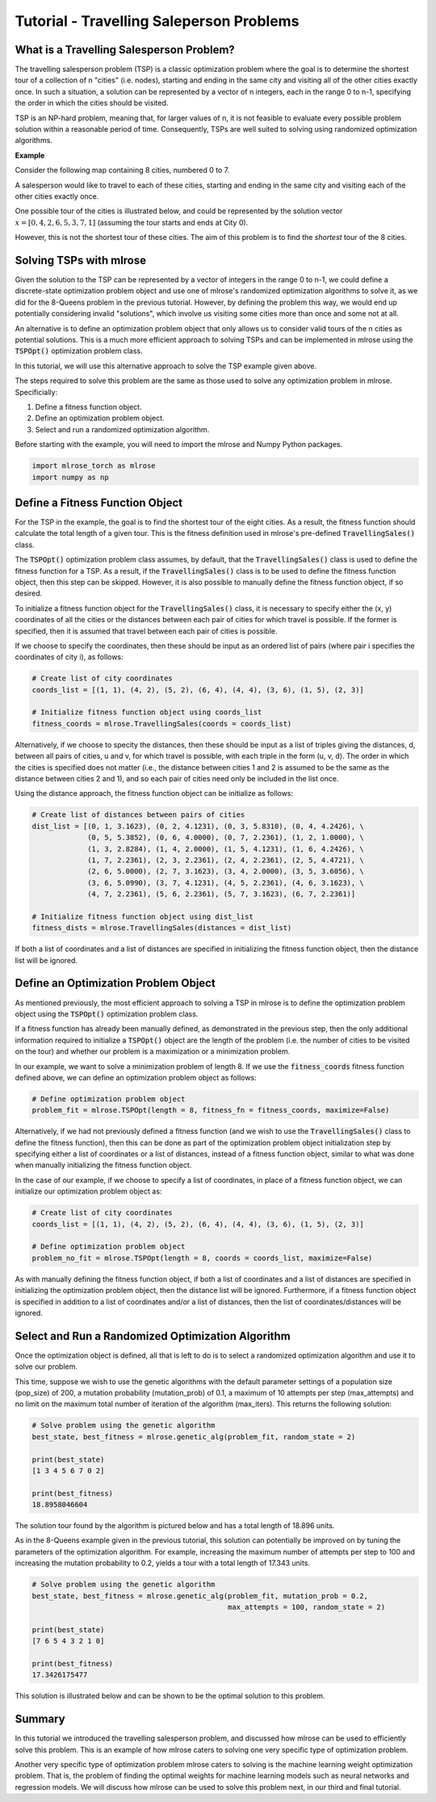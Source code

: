 .. _tutorial2:

Tutorial - Travelling Saleperson Problems
=========================================

What is a Travelling Salesperson Problem?
-----------------------------------------
The travelling salesperson problem (TSP) is a classic optimization problem where the goal is to determine the shortest tour of a collection of n "cities" (i.e. nodes), starting and ending in the same city and visiting all of the other cities exactly once. In such a situation, a solution can be represented by a vector of n integers, each in the range 0 to n-1, specifying the order in which the cities should be visited.

TSP is an NP-hard problem, meaning that, for larger values of n, it is not feasible to evaluate every possible problem solution within a reasonable period of time. Consequently, TSPs are well suited to solving using randomized optimization algorithms. 

**Example**

Consider the following map containing 8 cities, numbered 0 to 7. 

.. image:: pictures/tsp1.jpg
   :width: 500px
   :height: 500px
   :alt: tsp example 1
   :align: center

A salesperson would like to travel to each of these cities, starting and ending in the same city and visiting each of the other cities exactly once.

One possible tour of the cities is illustrated below, and could be represented by the solution vector :math:`x = [0, 4, 2, 6, 5, 3, 7, 1]` (assuming the tour starts and ends at City 0).

.. image:: pictures/tsp2.jpg
   :width: 500px
   :height: 500px
   :alt: tsp example 2
   :align: center

However, this is not the shortest tour of these cities. The aim of this problem is to find the *shortest* tour of the 8 cities.

Solving TSPs with mlrose
------------------------
Given the solution to the TSP can be represented by a vector of integers in the range 0 to n-1, we could define a discrete-state optimization problem object and use one of mlrose's randomized optimization algorithms to solve it, as we did for the 8-Queens problem in the previous tutorial. However, by defining the problem this way, we would end up potentially considering invalid "solutions", which involve us visiting some cities more than once and some not at all.

An alternative is to define an optimization problem object that only allows us to consider valid tours of the n cities as potential solutions. This is a much more efficient approach to solving TSPs and can be implemented in mlrose using the :code:`TSPOpt()` optimization problem class.

In this tutorial, we will use this alternative approach to solve the TSP example given above. 

The steps required to solve this problem are the same as those used to solve any optimization problem in mlrose. Specificially:

1. Define a fitness function object.
2. Define an optimization problem object.
3. Select and run a randomized optimization algorithm.

Before starting with the example, you will need to import the mlrose and Numpy Python packages.

.. highlight:: python
.. code-block:: python

    import mlrose_torch as mlrose
    import numpy as np

Define a Fitness Function Object
--------------------------------
For the TSP in the example, the goal is to find the shortest tour of the eight cities. As a result, the fitness function should calculate the total length of a given tour. This is the fitness definition used in mlrose's pre-defined :code:`TravellingSales()` class.

The :code:`TSPOpt()` optimization problem class assumes, by default, that the :code:`TravellingSales()` class is used to define the fitness function for a TSP. As a result, if the  :code:`TravellingSales()` class is to be used to define the fitness function object, then this step can be skipped. However, it is also possible to manually define the fitness function object, if so desired.

To initialize a fitness function object for the :code:`TravellingSales()` class, it is necessary to specify either the (x, y) coordinates of all the cities or the distances between each pair of cities for which travel is possible. If the former is specified, then it is assumed that travel between each pair of cities is possible.

If we choose to specify the coordinates, then these should be input as an ordered list of pairs (where pair i specifies the coordinates of city i), as follows:

.. highlight:: python
.. code-block:: python

    # Create list of city coordinates
    coords_list = [(1, 1), (4, 2), (5, 2), (6, 4), (4, 4), (3, 6), (1, 5), (2, 3)]

    # Initialize fitness function object using coords_list
    fitness_coords = mlrose.TravellingSales(coords = coords_list)

Alternatively, if we choose to specity the distances, then these should be input as a list of triples giving the distances, d, between all pairs of cities, u and v, for which travel is possible, with each triple in the form (u, v, d). The order in which the cities is specified does not matter (i.e., the distance between cities 1 and 2 is assumed to be the same as the distance between cities 2 and 1), and so each pair of cities need only be included in the list once. 

Using the distance approach, the fitness function object can be initialize as follows:

.. highlight:: python
.. code-block:: python

    # Create list of distances between pairs of cities
    dist_list = [(0, 1, 3.1623), (0, 2, 4.1231), (0, 3, 5.8310), (0, 4, 4.2426), \
                 (0, 5, 5.3852), (0, 6, 4.0000), (0, 7, 2.2361), (1, 2, 1.0000), \
                 (1, 3, 2.8284), (1, 4, 2.0000), (1, 5, 4.1231), (1, 6, 4.2426), \
                 (1, 7, 2.2361), (2, 3, 2.2361), (2, 4, 2.2361), (2, 5, 4.4721), \
                 (2, 6, 5.0000), (2, 7, 3.1623), (3, 4, 2.0000), (3, 5, 3.6056), \
                 (3, 6, 5.0990), (3, 7, 4.1231), (4, 5, 2.2361), (4, 6, 3.1623), \
                 (4, 7, 2.2361), (5, 6, 2.2361), (5, 7, 3.1623), (6, 7, 2.2361)]

    # Initialize fitness function object using dist_list
    fitness_dists = mlrose.TravellingSales(distances = dist_list)

If both a list of coordinates and a list of distances are specified in initializing the fitness function object, then the distance list will be ignored.

Define an Optimization Problem Object
-------------------------------------
As mentioned previously, the most efficient approach to solving a TSP in mlrose is to define the optimization problem object using the :code:`TSPOpt()` optimization problem class.

If a fitness function has already been manually defined, as demonstrated in the previous step, then the only additional information required to initialize a :code:`TSPOpt()` object are the length of the problem (i.e. the number of cities to be visited on the tour) and whether our problem is a maximization or a minimization problem.

In our example, we want to solve a minimization problem of length 8. If we use the :code:`fitness_coords` fitness function defined above, we can define an optimization problem object as follows:

.. highlight:: python
.. code-block:: python

    # Define optimization problem object
    problem_fit = mlrose.TSPOpt(length = 8, fitness_fn = fitness_coords, maximize=False)

Alternatively, if we had not previously defined a fitness function (and we wish to use the :code:`TravellingSales()` class to define the fitness function), then this can be done as part of the optimization problem object initialization step by specifying either a list of coordinates or a list of distances, instead of a fitness function object, similar to what was done when manually initializing the fitness function object.

In the case of our example, if we choose to specify a list of coordinates, in place of a fitness function object, we can initialize our optimization problem object as:

.. highlight:: python
.. code-block:: python

    # Create list of city coordinates
    coords_list = [(1, 1), (4, 2), (5, 2), (6, 4), (4, 4), (3, 6), (1, 5), (2, 3)]

    # Define optimization problem object
    problem_no_fit = mlrose.TSPOpt(length = 8, coords = coords_list, maximize=False)

As with manually defining the fitness function object, if both a list of coordinates and a list of distances are specified in initializing the optimization problem object, then the distance list will be ignored. Furthermore, if a fitness function object is specified in addition to a list of coordinates and/or a list of distances, then the list of coordinates/distances will be ignored.

Select and Run a Randomized Optimization Algorithm
--------------------------------------------------
Once the optimization object is defined, all that is left to do is to select a randomized optimization algorithm and use it to solve our problem. 

This time, suppose we wish to use the genetic algorithms with the default parameter settings of a population size (pop_size) of 200, a mutation probability (mutation_prob) of 0.1, a maximum of 10 attempts per step (max_attempts) and no limit on the maximum total number of iteration of the algorithm (max_iters). This returns the following solution:

.. highlight:: python
.. code-block:: python

    # Solve problem using the genetic algorithm
    best_state, best_fitness = mlrose.genetic_alg(problem_fit, random_state = 2)

    print(best_state)
    [1 3 4 5 6 7 0 2]

    print(best_fitness)
    18.8958046604

The solution tour found by the algorithm is pictured below and has a total length of 18.896 units.

.. image:: pictures/tsp3.jpg
   :width: 500px
   :height: 500px
   :alt: tsp example 3
   :align: center

As in the 8-Queens example given in the previous tutorial, this solution can potentially be improved on by tuning the parameters of the optimization algorithm. For example, increasing the maximum number of attempts per step to 100 and increasing the mutation probability to 0.2, yields a tour with a total length of 17.343 units.

.. highlight:: python
.. code-block:: python

    # Solve problem using the genetic algorithm
    best_state, best_fitness = mlrose.genetic_alg(problem_fit, mutation_prob = 0.2, 
                                                  max_attempts = 100, random_state = 2)

    print(best_state)
    [7 6 5 4 3 2 1 0]

    print(best_fitness)
    17.3426175477

This solution is illustrated below and can be shown to be the optimal solution to this problem.

.. image:: pictures/tsp4.jpg
   :width: 500px
   :height: 500px
   :alt: tsp example 4
   :align: center

Summary
-------
In this tutorial we introduced the travelling salesperson problem, and discussed how mlrose can be used to efficiently solve this problem. This is an example of how mlrose caters to solving one very specific type of optimization problem. 

Another very specific type of optimization problem mlrose caters to solving is the machine learning weight optimization problem. That is, the problem of finding the optimal weights for machine learning models such as neural networks and regression models. We will discuss how mlrose can be used to solve this problem next, in our third and final tutorial.